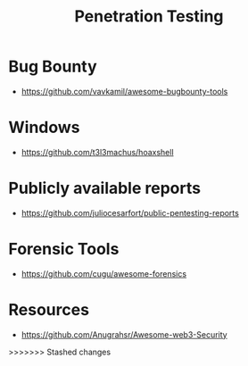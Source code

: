 :PROPERTIES:
:ID:       33c94877-9b44-49ca-b530-7562c1a016f8
:END:
#+title: Penetration Testing


* Bug Bounty
+ https://github.com/vavkamil/awesome-bugbounty-tools

* Windows
+ https://github.com/t3l3machus/hoaxshell

* Publicly available reports
+ https://github.com/juliocesarfort/public-pentesting-reports

* Forensic Tools
+ https://github.com/cugu/awesome-forensics

* Resources
+ https://github.com/Anugrahsr/Awesome-web3-Security
>>>>>>> Stashed changes
